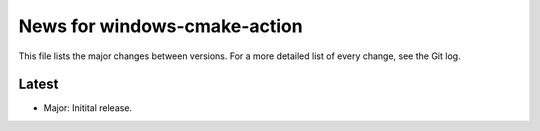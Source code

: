 News for windows-cmake-action
=============================

This file lists the major changes between versions. For a more detailed list of
every change, see the Git log.

Latest
------
* Major: Initital release.